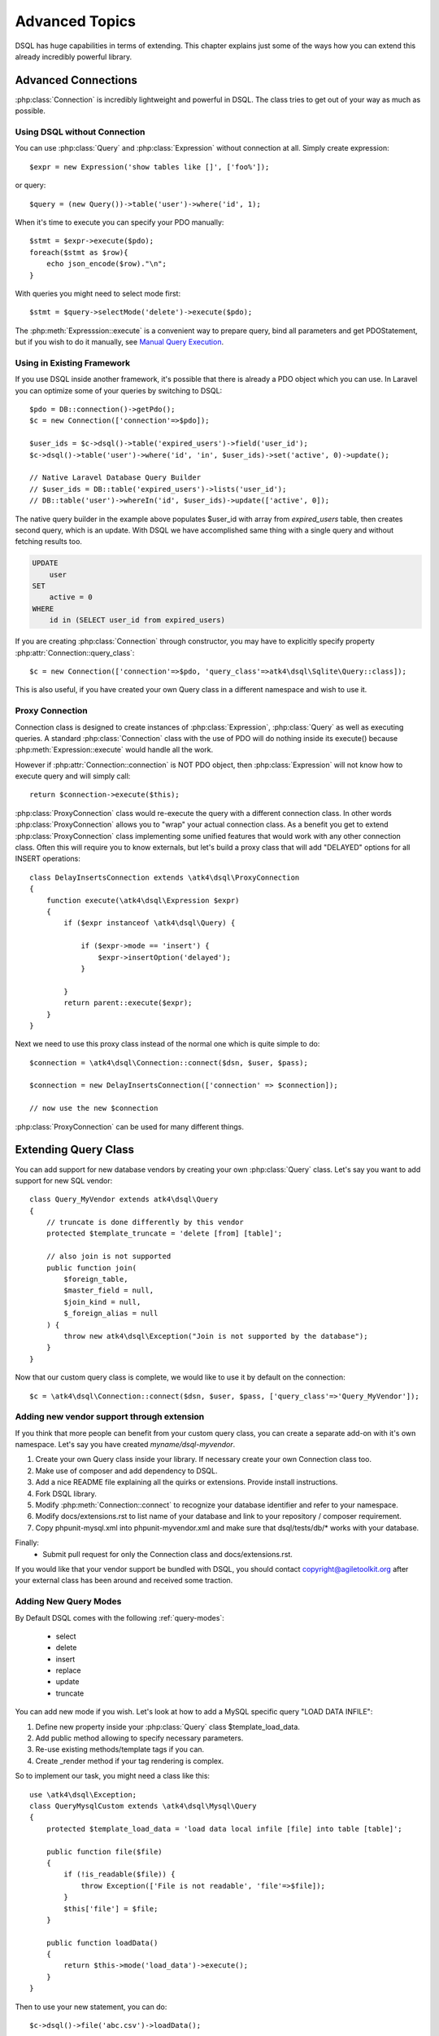 ===============
Advanced Topics
===============

DSQL has huge capabilities in terms of extending. This chapter explains just
some of the ways how you can extend this already incredibly powerful library.

Advanced Connections
====================
:php:class:`Connection` is incredibly lightweight and powerful in DSQL.
The class tries to get out of your way as much as possible.

Using DSQL without Connection
-----------------------------
You can use :php:class:`Query` and :php:class:`Expression` without connection
at all. Simply create expression::

    $expr = new Expression('show tables like []', ['foo%']);

or query::

    $query = (new Query())->table('user')->where('id', 1);

When it's time to execute you can specify your PDO manually::

    $stmt = $expr->execute($pdo);
    foreach($stmt as $row){
        echo json_encode($row)."\n";
    }

With queries you might need to select mode first::

    $stmt = $query->selectMode('delete')->execute($pdo);

The :php:meth:`Expresssion::execute` is a convenient way to prepare query,
bind all parameters and get PDOStatement, but if you wish to do it manually,
see `Manual Query Execution`_.


Using in Existing Framework
---------------------------
If you use DSQL inside another framework, it's possible that there is already
a PDO object which you can use. In Laravel you can optimize some of your queries
by switching to DSQL::

    $pdo = DB::connection()->getPdo();
    $c = new Connection(['connection'=>$pdo]);

    $user_ids = $c->dsql()->table('expired_users')->field('user_id');
    $c->dsql()->table('user')->where('id', 'in', $user_ids)->set('active', 0)->update();

    // Native Laravel Database Query Builder
    // $user_ids = DB::table('expired_users')->lists('user_id');
    // DB::table('user')->whereIn('id', $user_ids)->update(['active', 0]);

The native query builder in the example above populates $user_id with array from
`expired_users` table, then creates second query, which is an update. With
DSQL we have accomplished same thing with a single query and without fetching
results too.

.. code-block:: sql

    UPDATE
        user
    SET
        active = 0
    WHERE
        id in (SELECT user_id from expired_users)

If you are creating :php:class:`Connection` through constructor, you may have
to explicitly specify property :php:attr:`Connection::query_class`::

    $c = new Connection(['connection'=>$pdo, 'query_class'=>atk4\dsql\Sqlite\Query::class]);

This is also useful, if you have created your own Query class in a different
namespace and wish to use it.

Proxy Connection
----------------
Connection class is designed to create instances of :php:class:`Expression`,
:php:class:`Query` as well as executing queries.
A standard :php:class:`Connection` class with the use of PDO will do nothing
inside its execute() because :php:meth:`Expression::execute` would handle all
the work.

However if :php:attr:`Connection::connection` is NOT PDO object, then
:php:class:`Expression` will not know how to execute query and will simply
call::

    return $connection->execute($this);

:php:class:`ProxyConnection` class would re-execute the query with a different
connection class. In other words :php:class:`ProxyConnection` allows you
to "wrap" your actual connection class. As a benefit you get to extend
:php:class:`ProxyConnection` class implementing some unified features that would work with
any other connection class. Often this will require you to know externals, but
let's build a proxy class that will add "DELAYED" options for all INSERT
operations::

    class DelayInsertsConnection extends \atk4\dsql\ProxyConnection
    {
        function execute(\atk4\dsql\Expression $expr)
        {
            if ($expr instanceof \atk4\dsql\Query) {

                if ($expr->mode == 'insert') {
                    $expr->insertOption('delayed');
                }

            }
            return parent::execute($expr);
        }
    }

Next we need to use this proxy class instead of the normal one which is quite simple to do::

    $connection = \atk4\dsql\Connection::connect($dsn, $user, $pass);

    $connection = new DelayInsertsConnection(['connection' => $connection]);

    // now use the new $connection

:php:class:`ProxyConnection` can be used for many different things.

.. _extending_query:

Extending Query Class
=====================

You can add support for new database vendors by creating your own
:php:class:`Query` class.
Let's say you want to add support for new SQL vendor::

    class Query_MyVendor extends atk4\dsql\Query
    {
        // truncate is done differently by this vendor
        protected $template_truncate = 'delete [from] [table]';

        // also join is not supported
        public function join(
            $foreign_table,
            $master_field = null,
            $join_kind = null,
            $_foreign_alias = null
        ) {
            throw new atk4\dsql\Exception("Join is not supported by the database");
        }
    }

Now that our custom query class is complete, we would like to use it by default
on the connection::

    $c = \atk4\dsql\Connection::connect($dsn, $user, $pass, ['query_class'=>'Query_MyVendor']);

.. _new_vendor:

Adding new vendor support through extension
-------------------------------------------
If you think that more people can benefit from your custom query class, you can
create a separate add-on with it's own namespace. Let's say you have created
`myname/dsql-myvendor`.

1. Create your own Query class inside your library. If necessary create your
   own Connection class too.
2. Make use of composer and add dependency to DSQL.
3. Add a nice README file explaining all the quirks or extensions. Provide
   install instructions.
4. Fork DSQL library.
5. Modify :php:meth:`Connection::connect` to recognize your database identifier
   and refer to your namespace.
6. Modify docs/extensions.rst to list name of your database and link to your
   repository / composer requirement.
7. Copy phpunit-mysql.xml into phpunit-myvendor.xml and make sure that
   dsql/tests/db/* works with your database.

Finally:
 - Submit pull request for only the Connection class and docs/extensions.rst.


If you would like that your vendor support be bundled with DSQL, you should
contact copyright@agiletoolkit.org after your external class has been around
and received some traction.

Adding New Query Modes
----------------------

By Default DSQL comes with the following :ref:`query-modes`:

 - select
 - delete
 - insert
 - replace
 - update
 - truncate

You can add new mode if you wish. Let's look at how to add a MySQL specific
query "LOAD DATA INFILE":

1. Define new property inside your :php:class:`Query` class $template_load_data.
2. Add public method allowing to specify necessary parameters.
3. Re-use existing methods/template tags if you can.
4. Create _render method if your tag rendering is complex.

So to implement our task, you might need a class like this::

    use \atk4\dsql\Exception;
    class QueryMysqlCustom extends \atk4\dsql\Mysql\Query
    {
        protected $template_load_data = 'load data local infile [file] into table [table]';

        public function file($file)
        {
            if (!is_readable($file)) {
                throw Exception(['File is not readable', 'file'=>$file]);
            }
            $this['file'] = $file;
        }

        public function loadData()
        {
            return $this->mode('load_data')->execute();
        }
    }

Then to use your new statement, you can do::

    $c->dsql()->file('abc.csv')->loadData();

Manual Query Execution
======================

If you are not satisfied with :php:meth:`Expression::execute` you can execute
query yourself.

1. :php:meth:`Expression::render` query, then send it into PDO::prepare();
2. use new $statement to bindValue with the contents of :php:attr:`Expression::params`;
3. set result fetch mode and parameters;
4. execute() your statement



Exception Class
===============
DSQL slightly extends and improves :php:class:`Exception` class

.. php:class:: Exception

The main goal of the new exception is to be able to accept additional
information in addition to the message. We realize that often $e->getMessage()
will be localized, but if you stick some variables in there, this will no longer
be possible. You also risk injection or expose some sensitive data to the user.

.. php:method:: __construct($message, $code)

    Create new exception

    :param string|array $message: Describes the problem
    :param int          $code:    Error code

Usage::

    throw new atk4\dsql\Exception('Hello');

    throw (new atk4\dsql\Exception('File is not readable'))
        ->addMoreInfo('file', $file);

When displayed to the user the exception will hide parameter for $file, but you
still can get it if you really need it:

.. php:method:: getParams()

    Return additional parameters, that might be helpful to find error.

    :returns: array

Any DSQL-related code must always throw atk4\dsql\Exception. Query-related
errors will generate PDO exceptions. If you use a custom connection and doing
some vendor-specific operations, you may also throw other vendor-specific
exceptions.
